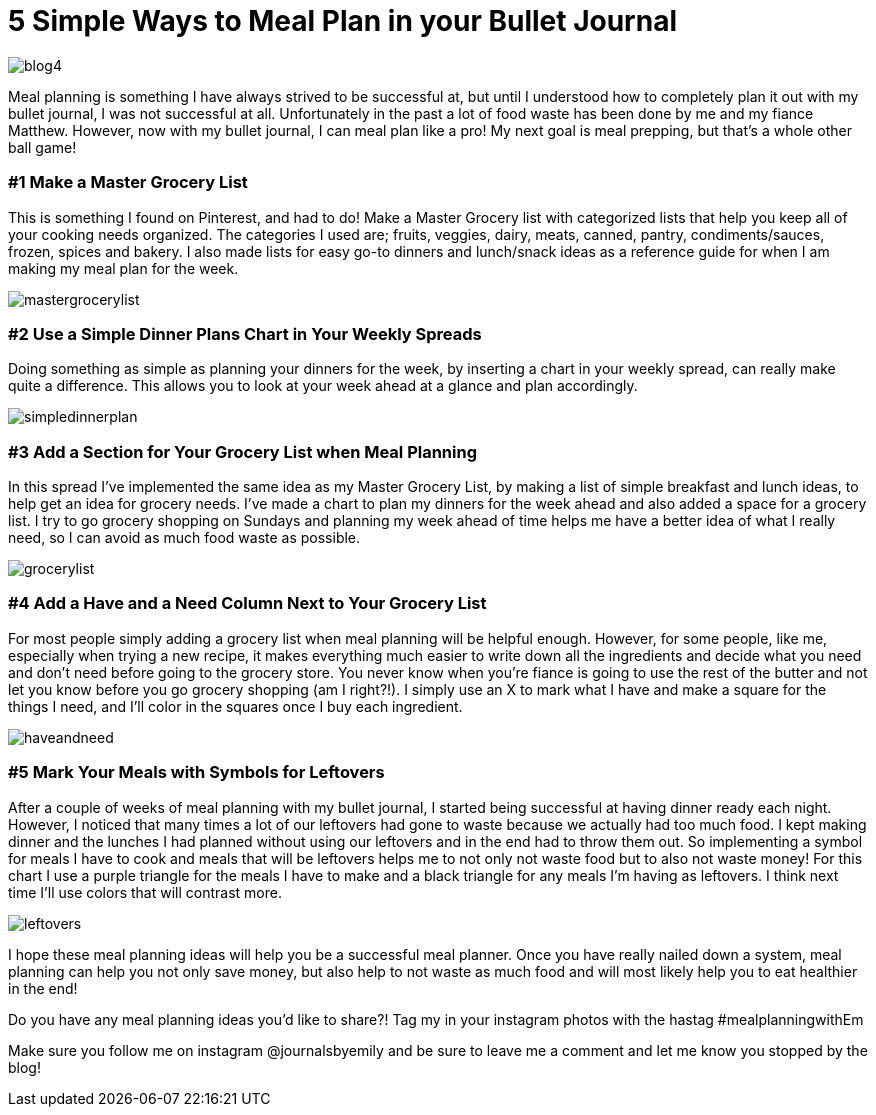 = 5 Simple Ways to Meal Plan in your Bullet Journal

image::http://journalsbyemily.com/images/blog4.png[]

Meal planning is something I have always strived to be successful at, but until I understood how to completely plan it out with my bullet journal, I was not successful at all. Unfortunately in the past a lot of food waste has been done by me and my fiance Matthew. However, now with my bullet journal, I can meal plan like a pro! My next goal is meal prepping, but that's a whole other ball game!

### #1 Make a Master Grocery List

This is something I found on Pinterest, and had to do! Make a Master Grocery list with categorized lists that help you keep all of your cooking needs organized. The categories I used are; fruits, veggies, dairy, meats, canned, pantry, condiments/sauces, frozen, spices and bakery. I also made lists for easy go-to dinners and lunch/snack ideas as a reference guide for when I am making my meal plan for the week.


image::http://journalsbyemily.com/images/mastergrocerylist.png[]

### #2 Use a Simple Dinner Plans Chart in Your Weekly Spreads

Doing something as simple as planning your dinners for the week, by inserting a chart in your weekly spread, can really make quite a difference. This allows you to look at your week ahead at a glance and plan accordingly.

image::http://journalsbyemily.com/images/simpledinnerplan.png[]

### #3 Add a Section for Your Grocery List when Meal Planning

In this spread I've implemented the same idea as my Master Grocery List, by making a list of simple breakfast and lunch ideas, to help get an idea for grocery needs. I've made a chart to plan my dinners for the week ahead and also added a space for a grocery list. I try to go grocery shopping on Sundays and planning my week ahead of time helps me have a better idea of what I really need, so I can avoid as much food waste as possible. 

image::http://journalsbyemily.com/images/grocerylist.png[]

### #4 Add a Have and a Need Column Next to Your Grocery List

For most people simply adding a grocery list when meal planning will be helpful enough. However, for some people, like me, especially when trying a new recipe, it makes everything much easier to write down all the ingredients and decide what you need and don't need before going to the grocery store. You never know when you're fiance is going to use the rest of the butter and not let you know before you go grocery shopping (am I right?!). I simply use an X to mark what I have and make a square for the things I need, and I'll color in the squares once I buy each ingredient.

image::http://journalsbyemily.com/images/haveandneed.png[]

### #5 Mark Your Meals with Symbols for Leftovers

After a couple of weeks of meal planning with my bullet journal, I started being successful at having dinner ready each night. However, I noticed that many times a lot of our leftovers had gone to waste because we actually had too much food. I kept making dinner and the lunches I had planned without using our leftovers and in the end had to throw them out. So implementing a symbol for meals I have to cook and meals that will be leftovers helps me to not only not waste food but to also not waste money! For this chart I use a purple triangle for the meals I have to make and a black triangle for any meals I'm having as leftovers. I think next time I'll use colors that will contrast more.

image::http://journalsbyemily.com/images/leftovers.png[]

I hope these meal planning ideas will help you be a successful meal planner. Once you have really nailed down a system, meal planning can help you not only save money, but also help to not waste as much food and will most likely help you to eat healthier in the end!

Do you have any meal planning ideas you'd like to share?! Tag my in your instagram photos with the hastag #mealplanningwithEm

Make sure you follow me on instagram @journalsbyemily and be sure to leave me a comment and let me know you stopped by the blog!